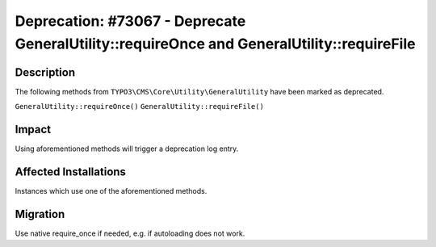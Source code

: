============================================================================================
Deprecation: #73067 - Deprecate GeneralUtility::requireOnce and  GeneralUtility::requireFile
============================================================================================

Description
===========

The following methods from ``TYPO3\CMS\Core\Utility\GeneralUtility`` have been
marked as deprecated.

``GeneralUtility::requireOnce()``
``GeneralUtility::requireFile()``


Impact
======

Using aforementioned methods will trigger a deprecation log entry.


Affected Installations
======================

Instances which use one of the aforementioned methods.


Migration
=========

Use native require_once if needed, e.g. if autoloading does not work.
